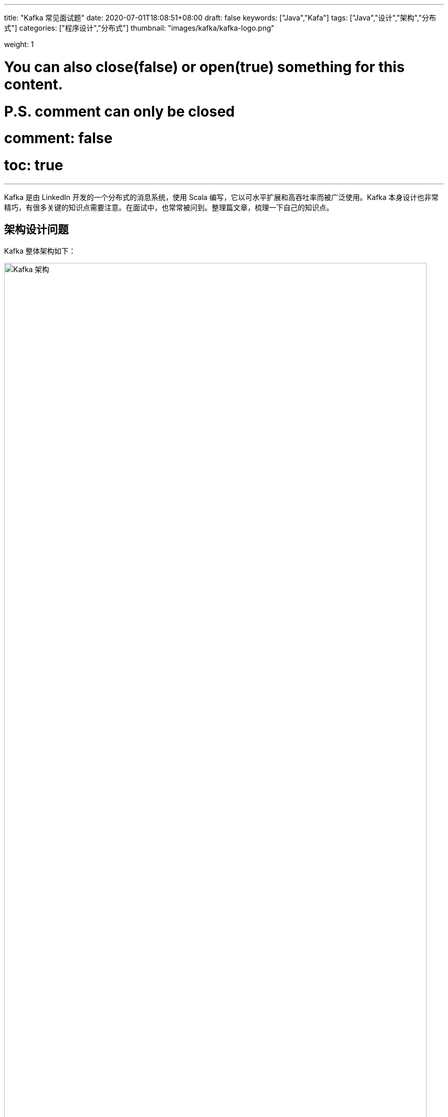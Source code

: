---
title: "Kafka 常见面试题"
date: 2020-07-01T18:08:51+08:00
draft: false
keywords: ["Java","Kafa"]
tags: ["Java","设计","架构","分布式"]
categories: ["程序设计","分布式"]
thumbnail: "images/kafka/kafka-logo.png"

weight: 1

# You can also close(false) or open(true) something for this content.
# P.S. comment can only be closed
# comment: false
# toc: true
---


Kafka 是由 LinkedIn 开发的一个分布式的消息系统，使用 Scala 编写，它以可水平扩展和高吞吐率而被广泛使用。Kafka 本身设计也非常精巧，有很多关键的知识点需要注意。在面试中，也常常被问到。整理篇文章，梳理一下自己的知识点。

== 架构设计问题

Kafka 整体架构如下：

image::/images/kafka/kafka-architecture.png[align="center",title="Kafka 架构",alt="Kafka 架构",width="98%"]

Kafka 架构分为以下几个部分

* **Producer**：消息生产者，就是向 Kafka Broker 发消息的客户端。
* **Consumer**：消息消费者，向 Kafka Broker 取消息的客户端。
* **Topic**：可以理解为一个队列，一个 Topic 又分为一个或多个分区。
* **Consumer Group**：这是 Kafka 用来实现一个 Topic 消息的广播（发给所有的 Consumer）和单播（发给任意一个 Consumer）的手段。一个 Topic 可以有多个 Consumer Group。
* **Broker**：一台 Kafka 服务器就是一个 Broker。一个集群由多个 Broker 组成。一个 Broker 可以容纳多个 Topic。
* **Partition**：为了实现扩展性，一个非常大的 Topic 可以分布到多个 Broker上，每个 Partition 是一个有序的队列。Partition 中的每条消息都会被分配一个有序的id（offset）。将消息发给 Consumer，Kafka 只保证按一个 Partition 中的消息的顺序，不保证一个 Topic 的整体（多个 Partition 间）的顺序。
* **Offset**：Kafka 的存储文件都是按照 offset.Kafka 来命名，用 offset 做名字的好处是方便查找。例如你想找位于 2049 的位置，只要找到 2048.Kafka 的文件即可。当然 the first offset 就是 00000000000.Kafka。

[qanda]
Kafka 是如何实现高吞吐率的？::
. 批量异步推送
. 零拷贝技术
. 文件分段
. 服务端顺序写
. 数据压缩。
. 批量拉取

Kafka 缺点？::
* 由于是批量发送，数据并非真正的实时；
* 对于 MQTT 协议不支持；
* 不支持物联网传感数据直接接入；
* 仅支持统一分区内消息有序，无法实现全局消息有序；
* 监控不完善，需要安装插件；
* 依赖  ZooKeeper 进行元数据管理；

// Kafka中的幂等是怎么实现的？:: https://www.jianshu.com/p/b1599f46229b
// 谈谈你对 Kafka 事务的了解？:: http://www.jasongj.com/Kafka/transaction/

== 生产者问题

[qanda]
Kafka 如何发送消息？::
应用在调用 Kafka 的 API 写消息时，并不是实时发送到服务端的。而是先在本地缓存起来，得到一定的量再发送；或者在一段时间内，还没有达到足够的量，也会发送。另外，API 内置了自动重试，但是也有些错误（比如消息太大）没办法重试，需要单独处理。这个知识点常考，一定要注意。
+
发送消息 API 有两个：
+
* `Future<RecordMetadata> send(ProducerRecord<K, V> record)` -- 这个 API 没有任何保证，属于 "fire and forget"。**所以，它不能用于对消息保证送达的场景下。**它底层调用了下面的这个方法，只是第二个方法传递的是 `null`。
* `Future<RecordMetadata> send(ProducerRecord<K, V> record, Callback callback)` -- 这个方法可以通过 `Callback callback` 的回调确切知道消息的处理结果。如果发送失败，也可以自行处理失败。

简述 Kafka 的 ACK 机制.::
* ack=-1，需要等待 ISR 中所有 follower 都确认收到数据后才算一次发送完成，可靠性最高。
* ack=0，生产者将消息发出后就不管了，不需要等待任何返回。
* ack=1，只需要经过 leader 成功接收消息的确认就算是发送成功了。

Kafka 中的分区器、序列化器、拦截器是否了解？它们之间的处理顺序是什么？::
拦截器 `ProducerInterceptor` -> 序列化器 `Serializer` -> 分区器 `Partitioner`。
* 拦截器 `ProducerInterceptor` -- 可以在发送前，对消息做一个统一处理，比如统计发送消息个数。
* 序列化器 `Serializer` -- 把消息进行序列化。
* 分区器 `Partitioner` -- 根据分区算法，对消息进行分区。

Kafka 生产者客户端中使用了几个线程来处理？分别是什么？::
2个，主线程和 Sender 线程。主线程负责创建消息，然后通过分区器、序列化器、拦截器作用之后缓存到累加器 RecordAccumulator 中。Sender 线程负责将 RecordAccumulator 中消息发送到 Kafka 中.

// Kafka生产者客户端的整体结构是什么样子的？:: ？

== 消费者问题

[qanda]
“消费组中的消费者个数如果超过 Topic 的分区，那么就会有消费者消费不到数据”这句话是否正确？如果不正确，那么有没有什么 hack 的手段？::
不正确，通过自定义分区分配策略，可以将一个Consumer指定消费所有Partition。

消费者提交消费位移时提交的是当前消费到的最新消息的 offset 还是 offset+1 ？::
offset+1

Rebalance 的弊端是什么呢？::
. Rebalance 影响 Consumer 端 TPS。在 Rebalance 期间，Consumer 会停下手头的事情，什么也干不了。
. Rebalance 很慢。一个极端案例：Group 下有几百个 Consumer 实例，Rebalance 一次要几个小时。
. Rebalance 效率不高。当前 Kafka 的设计机制决定了每次 Rebalance 时，Group 下的所有成员都要参与进来，而且通常不会考虑局部性原理。

什么情况下会发生 Rebalance?::
* 组成员数量发生变化，增加 Consumer 实例或者 Consumer 实例心跳检查(`session.timeout.ms`)失败也会引起 Rebalance。
* 订阅主题数量发生变化，这种情况一般出现在使用通配符订阅主题的情况。
* 订阅主题的分区数发生变化，增加分区时。

Rebalance 有什么新变化吗?::
在 Kafka 2.5.0 稳定版中，增加了“Kafka Consumer 支持增量再平衡（Incremental rebalance）”特性。incremental 协议允许消费者在重新平衡事件期间保留其分区，从而尽量减少消费者组成员之间的分区迁移。因此，通过 scaling out/down 操作触发的端到端重新平衡时间更短，这有利于重量级、有状态的消费者，比如 Kafka Streams 应用程序。


有哪些情形会造成重复消费？::
消费者消费后没有 commit offset(程序崩溃/强行kill/消费耗时/自动提交偏移情况下unscrible)

哪些情景下会造成消息遗漏消费？::
消费者没有处理完消息就提交 offset(自动提交偏移，未处理情况下程序异常结束)。


`KafkaConsumer` 是非线程安全的，那么怎么样实现多线程消费？::
. 在每个线程中新建一个 `KafkaConsumer`
. 单线程创建 `KafkaConsumer`，多个处理线程处理消息（难点在于是否要考虑消息顺序性，offset的提交方式）

简述消费者与消费组之间的关系。::
消费者从属与消费组，消费偏移以消费组为单位。每个消费组可以独立消费主题的所有数据，同一消费组内消费者共同消费主题数据，每个分区只能被同一消费组内一个消费者消费。


Kafka 消费者是否可以消费指定分区消息？::
Kafa Consumer 消费消息时，向 Broker 发出 fetch 请求去消费特定分区的消息，Consumer 指定消息在日志中的偏移量（offset），就可以消费从这个位置开始的消息，customer 拥有了 offset 的控制权，可以向后回滚去重新消费之前的消息。

== 服务端问题

[qanda]
Kafka 中的 ISR、OSR、AR 又代表什么？ISR 的伸缩又指什么？::
**ISR**：In-Sync Replicas 副本同步队列
+
**OSR**：Out-of-Sync Replicas
+
**AR**：Assigned Replicas 所有副本
+
ISR 是由 leader 维护，follower 从 leader 同步数据有一些延迟（包括延迟时间 `replica.lag.time.max.ms` 和延迟条数 `replica.lag.max.messages` 两个维度, 当前最新的版本 0.10.x 中只支持 `replica.lag.time.max.ms` 这个维度），任意一个超过阈值都会把 follower 剔除出 ISR, 存入 OSR（Outof-Sync Replicas）列表，新加入的 follower 也会先存放在 OSR 中。AR = ISR + OSR。

Kafka 目前有那些内部 Topic，它们都有什么特征？各自的作用又是什么？::
`__Consumer_offsets` 以下划线开头，保存消费组的偏移。
+
从 Kafka 2.5.0 正式版开始，Kafka 准备去除对 ZooKeeper 的依赖，这个工作可能要持续几个版本才能完成。到时，应该也会有新的 Topic。

Kafka 中的 HW、LEO、LSO、LW 等分别代表什么？::
**HW**：High Watermark 高水位，严格来说，它表示的就是位置信息，即位移（offset）。取一个 Partition 对应的 ISR 中最小的 LEO 作为HW，Consumer 最多只能消费到 HW 所在的位置上一条信息。
+
image::/images/kafka/kafka-high-water-mark.png[align="center",title="High Water Mark",alt="High Water Mark",width="98%"]
+
**LEO**：LogEndOffset 当前日志文件中下一条待写信息的 offset。
+
HW/LEO 这两个都是指最后一条的下一条的位置而不是指最后一条的位置。
+
**LSO**：LastStableOffset 对未完成的事务而言，LSO 的值等于事务中第一条消息的位置(firstUnstableOffset)，对已完成的事务而言，它的值同 HW 相同
+
**LW**：Low Watermark 低水位, 代表 AR 集合中最小的 logStartOffset 值


优先副本是什么？它有什么特殊的作用？::
优先副本会是默认的 leader 副本，发生 leader 变化时重选举会优先选择优先副本作为 leader。


简述 Kafka 的日志目录结构。::
每个Partition一个文件夹，包含四类文件 `.index` `.log` `.timeindex` `leader-epoch-checkpoint`。`.index` `.log` 和 `.timeindex` 三个文件成对出现，前缀为上一个segment的最后一个消息的偏移。
* `.log` 文件中保存了所有的消息；
* `.index` 文件中保存了稀疏的相对偏移的索引；
* `.timeindex` 保存的则是时间索引；
* `leader-epoch-checkpoint` 中保存了每一任 leader 开始写入消息时的 offset，会定时更新，follower 被选为 leader 时会根据这个确定哪些消息可用。

Kafka 分区的目的？::
分区对于 Kafka 集群的好处是：实现负载均衡。分区对于消费者来说，可以提高并发度，提高效率。

// 数据是如何复制的？:: 。
// Kafka 的每个分区只能被一个消费者线程，如何做到多个线程同时消费一个分区？:: 。

== 实际应用问题

[qanda]
Kafka 的用途有哪些？使用场景如何？::
* 日志收集：一个公司用 Kafka 收集各种服务的 log，通过 Kafka 以统一接口服务的方式开放给各种 Consumer，例如 Hadoop、HBase、Solr 等。
* 消息系统：解耦和生产者和消费者、缓存消息等。
* 用户活动跟踪：Kafka 经常被用来记录 Web 用户或者 APP 用户的各种活动，如浏览网页、搜索、点击等活动，这些活动信息被各个服务器发布到 Kafka 的 Topic 中，然后订阅者通过订阅这些 Topic 来做实时的监控分析，或者装载到 Hadoop、数据仓库中做离线分析和挖掘。
* 运营指标：Kafka 也经常用来记录运营监控数据。包括收集各种分布式应用的数据，生产各种操作的集中反馈，比如报警和报告。
* 流式处理：比如 Spark Streaming 和 Flink

Kafka 如何保证数据的一致性？::
这是一个全局性问题需要需要从如下几个方面来考虑：
* 发送端要是用 `Future<RecordMetadata> send(ProducerRecord<K, V> record, Callback callback)` 方法来发送消息。如果出现错误，可以通过代码来处理错误。
* 服务端，要设置 `ack=-1`，分区要最少三副本，来保证数据的不会丢失。
* 消费端，消费是接上一次消费的 offset 开始消费；消费成功后，再同步提交 offset。
* 业务方，要保证接口的幂等性，防止重复消费消息带来的数据不一致性。

NOTE: Kafka 问题还远远不止这些，后续再慢慢完善。

== 参考资料

. https://www.iteblog.com/archives/2605.html[32 道常见的 Kafka 面试题你都会吗？附答案 – 过往记忆^]
. https://www.iteblog.com/archives/2560.html[Kafka 是如何保证数据可靠性和一致性 – 过往记忆^]
. https://www.cnblogs.com/huxi2b/p/7453543.html[Kafka水位(high watermark)与leader epoch的讨论 - huxihx - 博客园^]
. https://time.geekbang.org/column/article/105737[17 | 消费者组重平衡能避免吗？^]
. https://www.iteblog.com/archives/9802.html[Apache Kafka 2.5.0 稳定版正式发布 – 过往记忆^]
. https://www.iteblog.com/archives/9744.html[Apache Kafka 2.4 正式发布，重要功能详细介绍 – 过往记忆^]
. http://trumandu.github.io/2019/04/13/Kafka%E9%9D%A2%E8%AF%95%E9%A2%98%E4%B8%8E%E7%AD%94%E6%A1%88%E5%85%A8%E5%A5%97%E6%95%B4%E7%90%86/[Kafka面试题与答案全套整理 | Truman's Blog^]
. https://juejin.im/post/5d29d6845188254583631f41[八年面试生涯，整理了一套Kafka面试题 - 掘金^]